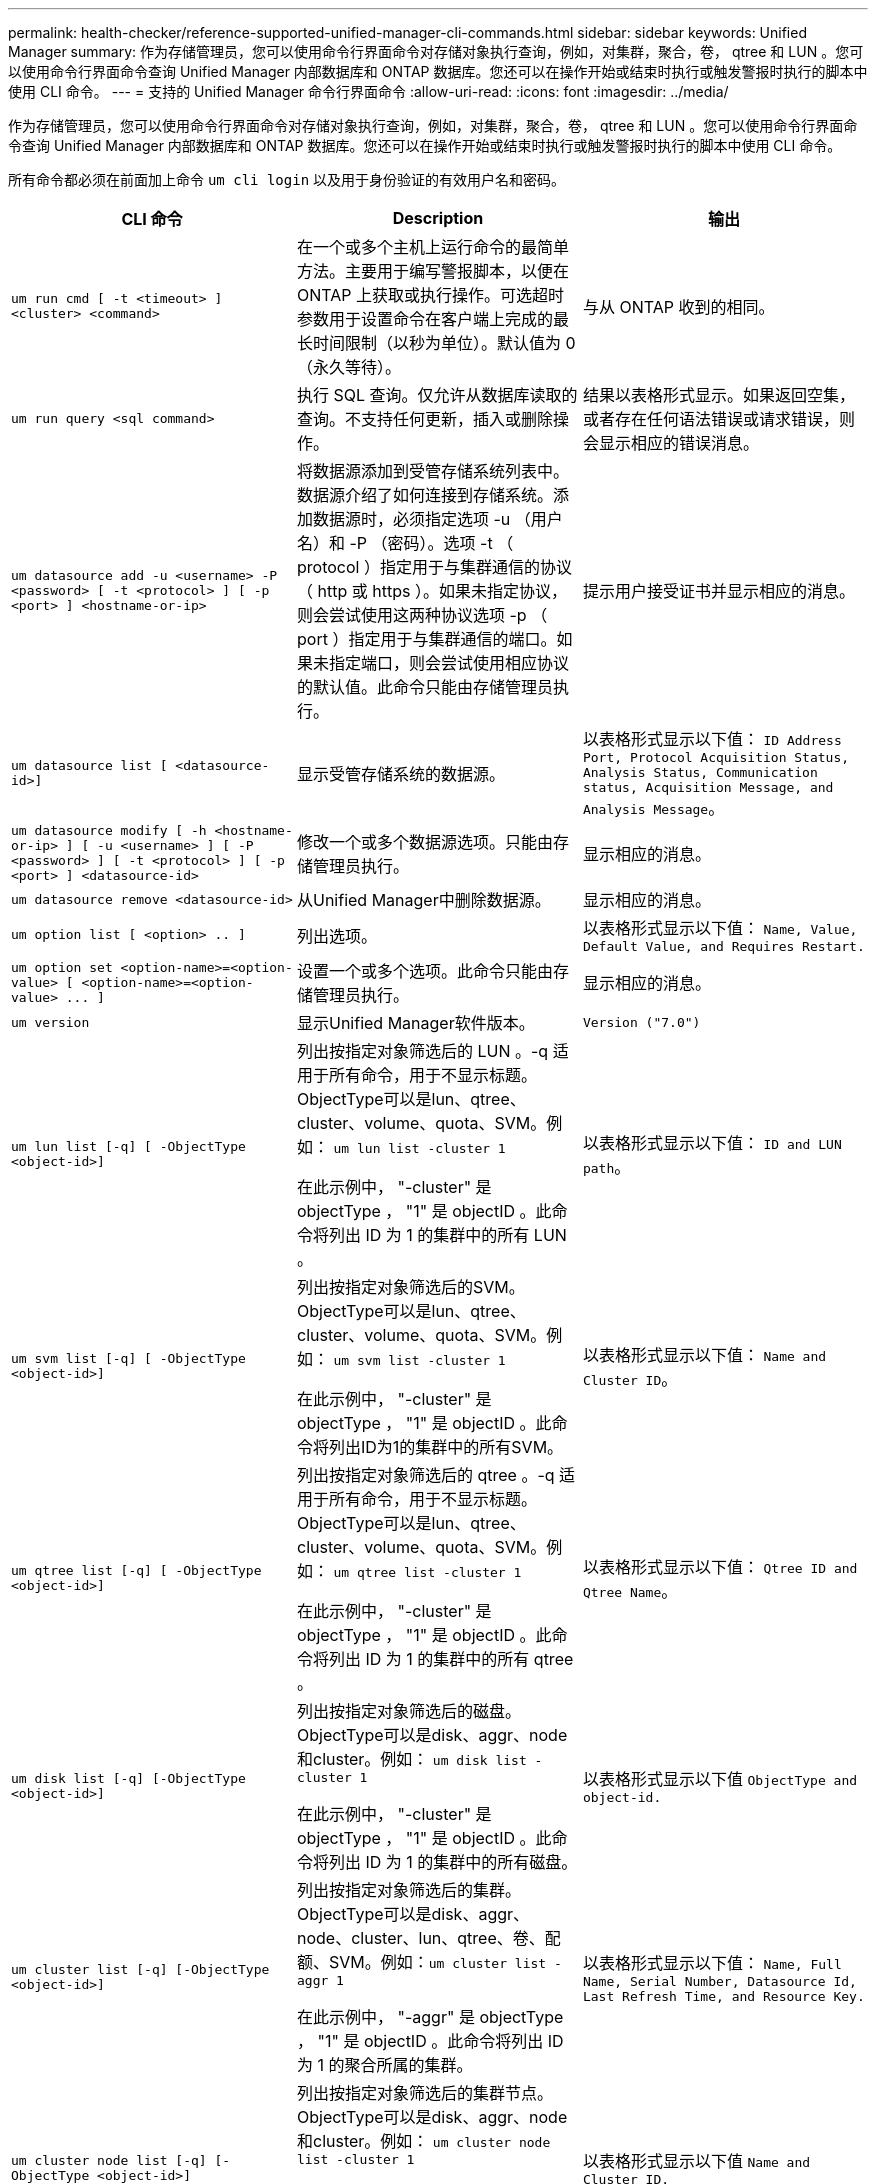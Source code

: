 ---
permalink: health-checker/reference-supported-unified-manager-cli-commands.html 
sidebar: sidebar 
keywords: Unified Manager 
summary: 作为存储管理员，您可以使用命令行界面命令对存储对象执行查询，例如，对集群，聚合，卷， qtree 和 LUN 。您可以使用命令行界面命令查询 Unified Manager 内部数据库和 ONTAP 数据库。您还可以在操作开始或结束时执行或触发警报时执行的脚本中使用 CLI 命令。 
---
= 支持的 Unified Manager 命令行界面命令
:allow-uri-read: 
:icons: font
:imagesdir: ../media/


[role="lead"]
作为存储管理员，您可以使用命令行界面命令对存储对象执行查询，例如，对集群，聚合，卷， qtree 和 LUN 。您可以使用命令行界面命令查询 Unified Manager 内部数据库和 ONTAP 数据库。您还可以在操作开始或结束时执行或触发警报时执行的脚本中使用 CLI 命令。

所有命令都必须在前面加上命令 `um cli login` 以及用于身份验证的有效用户名和密码。

|===
| CLI 命令 | Description | 输出 


 a| 
`um run cmd [ -t <timeout> ] <cluster> <command>`
 a| 
在一个或多个主机上运行命令的最简单方法。主要用于编写警报脚本，以便在 ONTAP 上获取或执行操作。可选超时参数用于设置命令在客户端上完成的最长时间限制（以秒为单位）。默认值为 0 （永久等待）。
 a| 
与从 ONTAP 收到的相同。



 a| 
`um run query <sql command>`
 a| 
执行 SQL 查询。仅允许从数据库读取的查询。不支持任何更新，插入或删除操作。
 a| 
结果以表格形式显示。如果返回空集，或者存在任何语法错误或请求错误，则会显示相应的错误消息。



 a| 
`um datasource add -u <username> -P <password> [ -t <protocol> ] [ -p <port> ] <hostname-or-ip>`
 a| 
将数据源添加到受管存储系统列表中。数据源介绍了如何连接到存储系统。添加数据源时，必须指定选项 -u （用户名）和 -P （密码）。选项 -t （ protocol ）指定用于与集群通信的协议（ http 或 https ）。如果未指定协议，则会尝试使用这两种协议选项 -p （ port ）指定用于与集群通信的端口。如果未指定端口，则会尝试使用相应协议的默认值。此命令只能由存储管理员执行。
 a| 
提示用户接受证书并显示相应的消息。



 a| 
`um datasource list [ <datasource-id>]`
 a| 
显示受管存储系统的数据源。
 a| 
以表格形式显示以下值： `ID Address Port, Protocol Acquisition Status, Analysis Status, Communication status, Acquisition Message, and Analysis Message`。



 a| 
`um datasource modify [ -h <hostname-or-ip> ] [ -u <username> ] [ -P <password> ] [ -t <protocol> ] [ -p <port> ] <datasource-id>`
 a| 
修改一个或多个数据源选项。只能由存储管理员执行。
 a| 
显示相应的消息。



 a| 
`um datasource remove <datasource-id>`
 a| 
从Unified Manager中删除数据源。
 a| 
显示相应的消息。



 a| 
`um option list [ <option> .. ]`
 a| 
列出选项。
 a| 
以表格形式显示以下值： `Name, Value, Default Value, and Requires Restart.`



 a| 
`+um option set <option-name>=<option-value> [ <option-name>=<option-value> ... ]+`
 a| 
设置一个或多个选项。此命令只能由存储管理员执行。
 a| 
显示相应的消息。



 a| 
`um version`
 a| 
显示Unified Manager软件版本。
 a| 
`Version ("7.0")`



 a| 
`um lun list [-q] [ -ObjectType <object-id>]`
 a| 
列出按指定对象筛选后的 LUN 。-q 适用于所有命令，用于不显示标题。ObjectType可以是lun、qtree、cluster、volume、quota、SVM。例如： `um lun list -cluster 1`

在此示例中， "-cluster" 是 objectType ， "1" 是 objectID 。此命令将列出 ID 为 1 的集群中的所有 LUN 。
 a| 
以表格形式显示以下值： `ID and LUN path`。



 a| 
`um svm list [-q] [ -ObjectType <object-id>]`
 a| 
列出按指定对象筛选后的SVM。ObjectType可以是lun、qtree、cluster、volume、quota、SVM。例如： `um svm list -cluster 1`

在此示例中， "-cluster" 是 objectType ， "1" 是 objectID 。此命令将列出ID为1的集群中的所有SVM。
 a| 
以表格形式显示以下值： `Name and Cluster ID`。



 a| 
`um qtree list [-q] [ -ObjectType <object-id>]`
 a| 
列出按指定对象筛选后的 qtree 。-q 适用于所有命令，用于不显示标题。ObjectType可以是lun、qtree、cluster、volume、quota、SVM。例如： `um qtree list -cluster 1`

在此示例中， "-cluster" 是 objectType ， "1" 是 objectID 。此命令将列出 ID 为 1 的集群中的所有 qtree 。
 a| 
以表格形式显示以下值： `Qtree ID and Qtree Name`。



 a| 
`um disk list [-q] [-ObjectType <object-id>]`
 a| 
列出按指定对象筛选后的磁盘。ObjectType可以是disk、aggr、node和cluster。例如： `um disk list -cluster 1`

在此示例中， "-cluster" 是 objectType ， "1" 是 objectID 。此命令将列出 ID 为 1 的集群中的所有磁盘。
 a| 
以表格形式显示以下值 `ObjectType and object-id.`



 a| 
`um cluster list [-q] [-ObjectType <object-id>]`
 a| 
列出按指定对象筛选后的集群。ObjectType可以是disk、aggr、node、cluster、lun、qtree、卷、配额、SVM。例如：``um cluster list -aggr 1``

在此示例中， "-aggr" 是 objectType ， "1" 是 objectID 。此命令将列出 ID 为 1 的聚合所属的集群。
 a| 
以表格形式显示以下值： `Name, Full Name, Serial Number, Datasource Id, Last Refresh Time, and Resource Key.`



 a| 
`um cluster node list [-q] [-ObjectType <object-id>]`
 a| 
列出按指定对象筛选后的集群节点。ObjectType可以是disk、aggr、node和cluster。例如： `um cluster node list -cluster 1`

在此示例中， "-cluster" 是 objectType ， "1" 是 objectID 。此命令将列出 ID 为 1 的集群中的所有节点。
 a| 
以表格形式显示以下值 `Name and Cluster ID.`



 a| 
`um volume list [-q] [-ObjectType <object-id>]`
 a| 
列出按指定对象筛选后的卷。ObjectType可以是lun、qtree、cluster、volume、quota、SVM、聚合。例如： `um volume list -cluster 1`

在此示例中， "-cluster" 是 objectType ， "1" 是 objectID 。此命令将列出 ID 为 1 的集群中的所有卷。
 a| 
以表格形式显示以下值 `Volume ID and Volume Name.`



 a| 
`um quota user list [-q] [-ObjectType <object-id>]`
 a| 
列出按指定对象筛选后的配额用户。ObjectType可以是qtree、cluster、volume、quota和SVM。例如： `um quota user list -cluster 1`

在此示例中， "-cluster" 是 objectType ， "1" 是 objectID 。此命令将列出 ID 为 1 的集群中的所有配额用户。
 a| 
以表格形式显示以下值 `ID, Name, SID and Email.`



 a| 
`um aggr list [-q] [-ObjectType <object-id>]`
 a| 
列出按指定对象筛选后的聚合。ObjectType可以是disk、aggr、node、cluster、volume。例如： `um aggr list -cluster 1`

在此示例中， "-cluster" 是 objectType ， "1" 是 objectID 。此命令将列出 ID 为 1 的集群中的所有聚合。
 a| 
以表格形式显示以下值 `Aggr ID, and Aggr Name.`



 a| 
`um event ack <event-ids>`
 a| 
确认一个或多个事件。
 a| 
显示相应的消息。



 a| 
`um event resolve <event-ids>`
 a| 
解决一个或多个事件。
 a| 
显示相应的消息。



 a| 
`um event assign -u <username> <event-id>`
 a| 
将事件分配给用户。
 a| 
显示相应的消息。



 a| 
`um event list [ -s <source> ] [ -S <event-state-filter-list>.. ] [ <event-id> .. ]`
 a| 
列出系统或用户生成的事件。根据源，状态和 ID 筛选事件。
 a| 
以表格形式显示以下值 `Source, Source type, Name, Severity, State, User and Timestamp.`



 a| 
`um cli login -u <username> [-p <password>`
 a| 
登录到命令行界面。会话将在自登录后三个小时后过期，之后用户必须重新登录。
 a| 
显示相应的消息。



 a| 
`um cli logout`
 a| 
从命令行界面注销。
 a| 
显示相应的消息。



 a| 
`um backup restore -f <backup_file_path_and_name>`
 a| 
使用.7z文件还原数据库备份。
 a| 
显示相应的消息。



 a| 
`um help`
 a| 
显示所有第一级子命令。
 a| 
显示所有第一级子命令。

|===